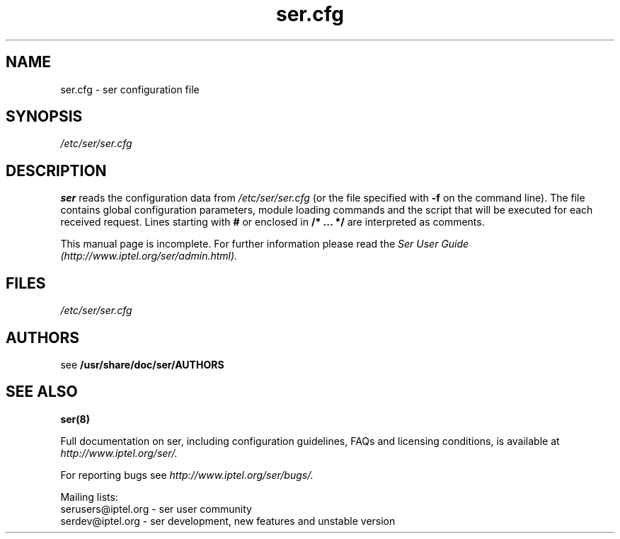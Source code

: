 .\" $Id: ser.cfg.5,v 1.10 2008/05/22 09:20:30 janakj Exp $
.TH ser.cfg 5 15.07.2002 ser "Sip Express Router" 
.\" Process with
.\" groff -man -Tascii ser.cfg.5 
.\"
.SH NAME
ser.cfg \- ser configuration file
.SH SYNOPSIS
.I /etc/ser/ser.cfg
.SH DESCRIPTION
.B ser
reads the configuration data from
.I /etc/ser/ser.cfg
(or the file specified with
.B \-f
on the command line).
The file contains global configuration parameters, module loading commands and the script that will be executed for each received request. Lines starting with
.B #
or enclosed in
.B /* ... */
are interpreted as comments.
.PP
This manual page is incomplete. For further information please read the
.I Ser User Guide (http://www.iptel.org/ser/admin.html).

.SH FILES
.I /etc/ser/ser.cfg

.SH AUTHORS

see 
.B /usr/share/doc/ser/AUTHORS

.SH SEE ALSO
.BR ser(8)
.PP
Full documentation on ser, including configuration guidelines, FAQs and
licensing conditions, is available at
.I http://www.iptel.org/ser/.
.PP
For reporting  bugs see
.I
http://www.iptel.org/ser/bugs/.
.PP
Mailing lists:
.nf 
serusers@iptel.org - ser user community
.nf 
serdev@iptel.org - ser development, new features and unstable version

